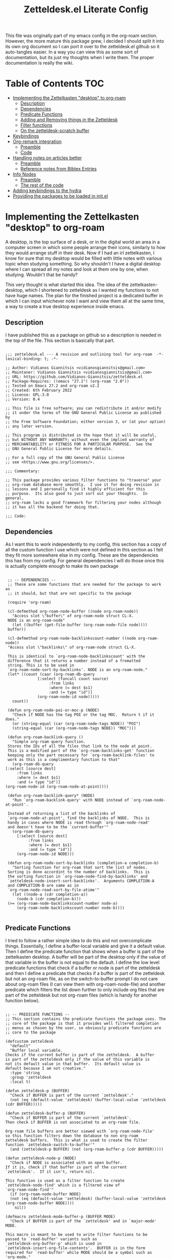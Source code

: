 #+TITLE: Zetteldesk.el Literate Config

This file was originally part of my emacs config in the org-roam section. However, the more mature this package grew, I decided I should split it into its own org document so I can port it over to the zetteldesk.el github so it auto-tangles easier. In a way you can view this as some sort of documentation, but its just my thoughts when I write them. The proper documentation is really the wiki.

* Table of Contents                                                     :TOC:
- [[#implementing-the-zettelkasten-desktop-to-org-roam][Implementing the Zettelkasten "desktop" to org-roam]]
  - [[#description][Description]]
  - [[#dependencies][Dependencies]]
  - [[#predicate-functions][Predicate Functions]]
  - [[#adding-and-removing-things-in-the-zetteldesk][Adding and Removing things in the Zetteldesk]]
  - [[#filter-functions][Filter functions]]
  - [[#on-the-zetteldesk-scratch-buffer][On the zetteldesk-scratch buffer]]
- [[#keybindings][Keybindings]]
- [[#org-remark-integration][Org-remark integration]]
  - [[#preamble][Preamble]]
  - [[#code][Code]]
- [[#handling-notes-on-articles-better][Handling notes on articles better]]
  - [[#preamble-1][Preamble]]
  - [[#reference-notes-from-bibtex-entries][Reference notes from Bibtex Entries]]
- [[#info-nodes][Info Nodes]]
  - [[#preamble-2][Preamble]]
  - [[#the-rest-of-the-code][The rest of the code]]
- [[#adding-keybindings-to-the-hydra][Adding keybindings to the hydra]]
- [[#providing-the-packages-to-be-loaded-in-initel][Providing the packages to be loaded in init.el]]

* Implementing the Zettelkasten "desktop" to org-roam 
  A desktop, is the top surface of a desk, or in the digital world an area in a computer screen in which some people arrange their icons, similarly to how they would arrange stuff in their desk. Now if I had an irl zettelkasten, I know for sure that my desktop would be filled with little notes with various topic when studying something. So why shouldn't I have a digital desktop where I can spread all my notes and look at them one by one, when studying. Wouldn't that be handy?

  This very thought is what started this idea. The idea of the zettelkasten-desktop, which I shortened to zetteldesk as I wanted my functions to not have huge names. The plan for the finished project is a dedicated buffer in which I can input whichever note I want and view them all at the same time, a way to create a true desktop experience inside emacs.
  
** Description
   I have published this as a package on github so a description is needed in the top of the file. This section is basically that part.

   #+BEGIN_SRC elisp :tangle zetteldesk.el

     ;;; zetteldesk.el --- A revision and outlining tool for org-roam  -*- lexical-binding: t; -*-

     ;; Author: Vidianos Giannitsis <vidianosgiannitsis@gmail.com>
     ;; Maintaner: Vidianos Giannitsis <vidianosgiannitsis@gmail.com>
     ;; URL: https://github.com/Vidianos-Giannitsis/zetteldesk.el
     ;; Package-Requires: ((emacs "27.1") (org-roam "2.0"))
     ;; Tested on Emacs 27.2 and org-roam v2.2
     ;; Created: 6th February 2022
     ;; License: GPL-3.0
     ;; Version: 0.4

     ;; This file is free software; you can redistribute it and/or modify
     ;; it under the terms of the GNU General Public License as published by
     ;; the Free Software Foundation; either version 3, or (at your option)
     ;; any later version.

     ;; This program is distributed in the hope that it will be useful,
     ;; but WITHOUT ANY WARRANTY; without even the implied warranty of
     ;; MERCHANTABILITY or FITNESS FOR A PARTICULAR PURPOSE.  See the
     ;; GNU General Public License for more details.

     ;; For a full copy of the GNU General Public License
     ;; see <https://www.gnu.org/licenses/>.

     ;;; Commentary:

     ;; This package provides various filter functions to "traverse" your
     ;; org-roam database more smoothly.  I use it for doing revision in
     ;; lessons and I personally find it highly efficient for this
     ;; purpose.  Its also good to just sort out your thoughts.  In general,
     ;; org-roam lacks a good framework for filtering your nodes although
     ;; it has all the backend for doing that.

     ;;; Code:
   #+END_SRC
   
** Dependencies
   As I want this to work independently to my config, this section has a copy of all the custom function I use which were not defined in this section as I felt they fit more somewhere else in my config. These are the dependencies this has from my config. For general dependencies I will do those once this is actually complete enough to make its own package

   #+BEGIN_SRC elisp :tangle zetteldesk.el

     ;; -- DEPENDENCIES --
     ;; These are some functions that are needed for the package to work as
     ;; it should, but that are not specific to the package

     (require 'org-roam)

     (cl-defmethod org-roam-node-buffer ((node org-roam-node))
       "Access slot \"buffer\" of org-roam-node struct CL-X.
     NODE is an org-roam-node"
       (let ((buffer (get-file-buffer (org-roam-node-file node))))
	 buffer))

     (cl-defmethod org-roam-node-backlinkscount-number ((node org-roam-node))
	 "Access slot \"backlinks\" of org-roam-node struct CL-X.

     This is identical to `org-roam-node-backlinkscount' with the
	 difference that it returns a number instead of a fromatted
	 string. This is to be used in
	 `org-roam-node-sort-by-backlinks'. NODE is an org-roam-node."
	 (let* ((count (caar (org-roam-db-query
			      [:select (funcall count source)
				       :from links
				       :where (= dest $s1)
				       :and (= type "id")]
			      (org-roam-node-id node)))))
	   count))

     (defun org-roam-node-poi-or-moc-p (NODE)
       "Check if NODE has the tag POI or the tag MOC.  Return t if it does."
       (or (string-equal (car (org-roam-node-tags NODE)) "POI")
	   (string-equal (car (org-roam-node-tags NODE)) "MOC")))

     (defun org-roam-backlink-query ()
       "Simple org-roam query function.
     Stores the IDs of all the files that link to the node at point.
     This is a modified part of the `org-roam-backlinks-get' function
     keeping only the part necessary for `org-roam-backlink-files' to
     work as this is a complimentary function to that"
       (org-roam-db-query
	[:select [source dest]
		 :from links
		 :where (= dest $s1)
		 :and (= type "id")]
	(org-roam-node-id (org-roam-node-at-point))))

     (defun org-roam-backlink-query* (NODE)
       "Run `org-roam-backlink-query' with NODE instead of `org-roam-node-at-point'.

     Instead of returning a list of the backlinks of
     `org-roam-node-at-point', find the backlinks of NODE.  This is
     handy in cases where NODE is read through `org-roam-node-read'
     and doesn't have to be the `current-buffer'"
       (org-roam-db-query
	     [:select [source dest]
		      :from links
		      :where (= dest $s1)
		      :and (= type "id")]
	     (org-roam-node-id NODE)))

     (defun org-roam-node-sort-by-backlinks (completion-a completion-b)
       "Sorting function for org-roam that sort the list of nodes.
     Sorting is done accordint to the number of backlinks.  This is
     the sorting function in `org-roam-node-find-by-backlinks' and
     `zetteldesk-node-insert-sort-backlinks'.  Arguments COMPLETION-A
     and COMPLETION-B are same as in
     `org-roam-node-read-sort-by-file-atime'"
       (let ((node-a (cdr completion-a))
	     (node-b (cdr completion-b)))
	 (>= (org-roam-node-backlinkscount-number node-a)
	     (org-roam-node-backlinkscount-number node-b))))

   #+END_SRC
   
** Predicate Functions
I tried to follow a rather simple idea to do this and not overcomplicate things. Essentially, I define a buffer-local variable and give it a default value. Then I define the predicate function that shows when a buffer is part of the zettelkasten desktop. A buffer will be part of the desktop only if the value of that variable in the buffer is not equal to the default. I define the low level predicate functions that check if a buffer or node is part of the zetteldesk and then I define a predicate that checks if a buffer is part of the zetteldesk but not an org-roam file, as on the switch-to-buffer prompt I do not care about org-roam files (I can view them with org-roam-node-file) and another predicate which filters the list down further to only include org files that are part of the zetteldesk but not org-roam files (which is handy for another function below).

#+BEGIN_SRC elisp :tangle zetteldesk.el

  ;; -- PREDICATE FUNCTIONS --
  ;; This section contains the predicate functions the package uses. The
  ;; core of the package is that it provides well filtered completion
  ;; menus as chosen by the user, so obviously predicate functions are
  ;; core to the package

  (defcustom zetteldesk
    "default"
    "Buffer local variable.
  Checks if the current buffer is part of the zetteldesk.  A buffer
  is part of the zetteldesk only if the value of this variable is
  not its default value in that buffer.  Its default value is
  default because I am not creative."
    :type 'string
    :group 'zetteldesk
    :local t)

  (defun zetteldesk-p (BUFFER)
    "Check if BUFFER is part of the current `zetteldesk'."
    (not (eq (default-value 'zetteldesk) (buffer-local-value 'zetteldesk (cdr BUFFER)))))

  (defun zetteldesk-buffer-p (BUFFER)
    "Check if BUFFER is part of the current `zetteldesk'.
  Then check if BUFFER is not associated to an org-roam file.

  Org-roam file buffers are better viewed with `org-roam-node-file'
  so this function filters down the database to non org-roam
  zetteldesk buffers.  This is what is used to create the filter
  function `zetteldesk-switch-to-buffer'"
    (and (zetteldesk-p BUFFER) (not (org-roam-buffer-p (cdr BUFFER)))))

  (defun zetteldesk-node-p (NODE)
    "Check if NODE is associated with an open buffer.
  If it is, check if that buffer is part of the current
  `zetteldesk'.  If it isn't, return nil.

  This function is used as a filter function to create
  `zetteldesk-node-find' which is a filtered view of
  `org-roam-node-find'"
    (if (org-roam-node-buffer NODE)
	(not (eq (default-value 'zetteldesk) (buffer-local-value 'zetteldesk (org-roam-node-buffer NODE))))
      nil))

  (defmacro zetteldesk-mode-buffer-p (BUFFER MODE)
    "Check if BUFFER is part of the `zetteldesk' and in `major-mode' MODE.

  This macro is meant to be used to write filter functions to be
  passed to `read-buffer' variants such as
  `zetteldesk-org-buffer-p' which is used in
  `zetteldesk-insert-org-file-contents'.  BUFFER is in the form
  required for `read-buffer' while MODE should be a symbol such as
  'org-mode."
    `(and (zetteldesk-buffer-p ,BUFFER)
	  (eq (buffer-local-value 'major-mode (cdr ,BUFFER)) ,MODE)))

  (defun zetteldesk-org-buffer-p (BUFFER)
    "Check if BUFFER is part of the current `zetteldesk'.
  Then check if the file is an org file but not one that belongs to
  org-roam.

  This is used as the filter function for
  `zetteldesk-insert-org-file-contents' which prompts for an org
  file, but as `zetteldesk-insert-node-contents' is a superior
  version for org-roam nodes, that function should not prompts for
  those files"
    (zetteldesk-mode-buffer-p BUFFER 'org-mode))

  (defun zetteldesk-pdf-p (BUFFER)
    "Check if BUFFER is part of the current `zetteldesk' and also a pdf file."
    (zetteldesk-mode-buffer-p BUFFER 'pdf-view-mode))

#+END_SRC

#+RESULTS:
: zetteldesk-node-insert

** Adding and Removing things in the Zetteldesk
   I define a few adding mechanisms and the matching removing ones, as can seen below. The first is adding/removing a buffer, the second is for a node and then I have two ways of playing with a nodes backlinks. I can add a node and all its backlinks to the zetteldesk, or I can select a node and add one of its backlinks to the zetteldesk. Both have their use cases imo. For the last one, I believe there is no need for a matching removing one. 

   
  #+BEGIN_SRC elisp :tangle zetteldesk.el

    ;; -- ADD/REMOVE THINGS IN THE ZETTELDESK --
    ;; To get a system where the user can get multiple filtered views of
    ;; the nodes/buffers of their choice, obviously you need functions
    ;; that allow the user to add them to something. And then, you also
    ;; need ways to remove things, because people make mistakes.

    (defmacro zetteldesk--add-buffer (BUFFER)
      "Add BUFFER to the current `zettelesk'.

    This is a low-level macro used in all zetteldesk-add
    functions.  Given BUFFER it creates the code required to add the
    buffer to the zetteldesk.  For example all
    `zetteldesk-add-to-desktop' is, is an interactive call to this
    macro.  Other functions need more stuff, but deep-down they all
    use this macro."
      `(with-current-buffer ,BUFFER
	 (setq-local zetteldesk "foo")))

    (defun zetteldesk-add-to-desktop (BUFFER)
      "Add BUFFER to the current `zetteldesk'."
      (interactive "b")
      (zetteldesk--add-buffer BUFFER))

    (defun zetteldesk-add-node-to-desktop (NODE)
      "Add NODE to the `zetteldesk'.
    If there isn't a buffer associated to it, create it.  NODE is an
    org-roam node read through `org-roam-node-read'"
      (interactive (list (org-roam-node-read)))
      (let ((buffer (org-roam-node-buffer NODE))
	     (file (org-roam-node-file NODE))
	     (org-startup-with-latex-preview nil))
	(if (not (eq buffer nil))
	    (zetteldesk--add-buffer buffer)
	  (zetteldesk--add-buffer (find-file-noselect file)))))

    (defun zetteldesk-add-poi-or-moc-backlink-to-desktop ()
      "Prompt the user to select an org-roam node that has a specific tag.
    Looks for the POI or MOC tag (filtering done with
    `org-roam-node-poi-or-moc-p') and collects its ID and backlinks.
    Then, prompt the user to select one of its backlinks and add that
    to the zetteldesk."
      (interactive)
      (let* ((source (org-roam-node-read nil #'org-roam-node-poi-or-moc-p))
	     (source-id (org-roam-node-id source))
	     (backlinks (org-roam-backlink-query* source)))
	(zetteldesk-add-node-to-desktop
	 (org-roam-node-read nil (lambda (NODE)
				   (let* ((id (org-roam-node-id NODE))
					  (id-list (list id source-id)))
				     (member id-list backlinks)))))))

    (defun zetteldesk-add-backlinks-to-desktop ()
      "Add the current buffer and all its backlinks to the `zetteldesk'.

    This function queries the database for all the nodes that link to
    the current node with the `org-roam-backlink-query' function and
    then recursively checks if there is an open buffer associated
    with them, and if so adds it to the `zetteldesk'"
      (interactive)
      (setq-local zetteldesk "foo")
      (let ((backlinks (length (org-roam-backlink-query)))
	    (org-startup-with-latex-preview nil))
	(dotimes (number backlinks)
	  (let* ((id (car (nth number (org-roam-backlink-query))))
		  (node (org-roam-node-from-id id))
		  (buffer (org-roam-node-buffer node))
		  (file (org-roam-node-file node)))
	    (if (not (eq buffer nil))
		(zetteldesk--add-buffer buffer)
	      (zetteldesk--add-buffer (find-file-noselect file)))))))

    (defmacro zetteldesk--remove-buffer (BUFFER)
      "Remove BUFFER from the current `zetteldesk'.

    This is a low-level macro used in all zetteldesk-remove
    functions.  This function is identical in logic to
    `zetteldesk--add-buffer', however it is for removing thingss
    instead of adding."
      `(with-current-buffer ,BUFFER
	 (kill-local-variable 'zetteldesk)))

    (defun zetteldesk-remove-from-desktop (BUFFER)
      "Remove BUFFER from the current `zetteldesk'."
      (interactive "b")
      (zetteldesk--remove-buffer BUFFER))

    (defun zetteldesk-remove-node-from-desktop (NODE)
      "Remove NODE from the `zetteldesk'.
    NODE is an org-roam node
    and is read through `org-roam-node-read'"
      (interactive (list (org-roam-node-read nil #'zetteldesk-node-p)))
      (let ((buffer (org-roam-node-buffer NODE)))
	(zetteldesk--remove-buffer buffer)))

    (defun zetteldesk-remove-backlinks-from-desktop ()
      "Remove from the `zetteldesk', the current buffer and its backlinks.

    This function is essentially a carbon copy of
    `zetteldesk-add-backlinks-to-desktop' but instead of adding the
    buffer to the desktop it removes it."
      (interactive)
      (kill-local-variable 'zetteldesk)
      (let ((backlinks (length (org-roam-backlink-query))))
	(dotimes (number backlinks)
	  (let* ((id (car (nth number (org-roam-backlink-query))))
		  (node (org-roam-node-from-id id))
		  (buffer (org-roam-node-buffer node)))
	    (unless (eq buffer nil)
	      (zetteldesk--remove-buffer buffer))))))


  #+END_SRC 

  #+RESULTS:
  : zetteldesk-remove-backlinks-from-desktop
   
** Filter functions
   Here I define the functions which give you a filtered view of switch-to-buffer and org-roam-node-find to the current zetteldesk. I also define a filtered view of org-roam-node-insert as its not rare to want to insert a link to a file from the zetteldesk and an iteration of that, that also sorts by backlinks.

   Lastly, trying to handle info buffers, I add a filtered view of Info-goto-node, using completing-read.

   #+BEGIN_SRC elisp :tangle zetteldesk.el

     ;; -- FILTER FUNCTIONS --
     ;; This section is about defining all the functions that show you the
     ;; filtered results of all your nodes/buffers

     (defun zetteldesk-switch-to-buffer ()
       "Execute a filtered `switch-to-buffer'.
     The filter is done using `zetteldesk-buffer-p' to show only
     buffers that are part of the current `zetteldesk' and not
     `org-roam-node's."
       (interactive)
       (switch-to-buffer (read-buffer "Zetteldesk Buffers: " nil nil #'zetteldesk-buffer-p)))

     (defun zetteldesk-node-find ()
       "Execute a filtered `org-roam-node-find'.
     The filter is done using `zetteldesk-node-p' to show only nodes that are
     part of the current `zetteldesk'"
       (interactive)
       (org-roam-node-find nil nil #'zetteldesk-node-p))

     (defun zetteldesk-node-insert ()
       "Execute a filtered `org-roam-node-insert'.
     The filter is done using `zetteldesk-node-p' to show only nodes that are
     part of the current `zetteldesk'"
       (interactive)
       (org-roam-node-insert #'zetteldesk-node-p))

     (defun zetteldesk-node-insert-sort-backlinks ()
       "Select a node that is part of the zetteldesk.
     The function used is `org-roam-node-read' in a UI sorted by the
       number of backlinks.  Insert a link in the current buffer to
       the selected node.

     This function essentially has the core functionality of
     `org-roam-node-insert', but it uses `org-roam-node-read' instead
     as only that can take a sort-function.  Some files may be
     important to their topic, but not MOCs or POIs, so this function
     acts essentially as a complimentary function to
     `zetteldesk-node-insert-if-poi-or-moc' to check if that one
     missed something you want to include."
       (interactive)
       (let* ((node (org-roam-node-read nil #'zetteldesk-node-p #'org-roam-node-sort-by-backlinks))
	      (id (org-roam-node-id node))
	      (description (org-roam-node-formatted node)))
	 (insert (org-link-make-string
		  (concat "id:" id)
		  description))))


   #+END_SRC
    
** On the zetteldesk-scratch buffer
   The zetteldesk-scratch buffer is a bit equivalent to the emacs scratch buffer. Its essentially a buffer unique to the session in which you can drop all the links, node contents or whatever else interests you and use it as the place to hold your crude notes until you drop them where they belong. I also envision this to be the buffer in which you drop all the notes you want to view at one time, in the way you would spread them on your desk.

   I am considering making a global minor mode zetteldesk-mode in which map you can put all your keybindings if you do not want the override map littered with those. It will also have a hook when turned on to create the scratch buffer. I will do this as I find it more classy to enable a minor mode than to just run the zetteldesk-create-scratch-buffer at initialization

   Things I have implemented so far
   - Creating a global minor mode for the zetteldesk.
   - Creating a function which initialises the zetteldesk-scratch buffer and hook that to the on-hook of zetteldesk-mode. The primary reason for wanting to define the minor mode was to enable it on startup and have this hook initialise the scratch buffer so I do not have to worry about it. The other reason is that for distributing this as a package I think it makes sense for it to have a minor mode in which I could possibly isolate the keybindings.
   - A function that inserts links to all the POIs in the zetteldesk to the current buffer. The way I have my zettelkasten sorted, my index files have the MOC (map of contents) tag and other important files of a subject have the POI (point of interest) tag. POIs are chosen by opening org-roam UI, blacklisting index files (in my case blacklisting the MOC tag), having a high value for "Node connections size scale" and seeing which nodes stand out the most. This is an idea taken from the book How to make a complete map of every thought you think. I use my zettelkasten for university notes and when revisioning its a great tool to be able to insert links to all POIs in some sort of scratch buffer, then sorting them and with that writing an outline of everything in that lesson. In a way, this does function as an outliner tool.
   - A function that prompts for a node inside the zetteldesk and inserts its contents to the zetteldesk-scratch buffer omitting the properties section where the id is stored. As it uses an absolute number for this, it doesn't exactly omit properties if the node has aliases or refs, I could consider trying to fix that, but I do not know how as of now. It also replaces the title keyword with a top level heading. This way you can add any node to your scratch buffer. This is equivalent to taking the note out of the drawer and putting it into your desk, the very first part of what I plan for this tool.
   - A similar function which prompts for org files in the zetteldesk but excluding org-roam files. Its behaviour is a bit different. No links are inserted as they are not needed, no part of the file is truncated as typically the first line is the title, the title is again changed to a top level heading, but as most big org files have some kind of structure to them, I also demote all their headings by 1, as their top level heading will be the title. This is part of an idea I had that this system should integrate with more than org-roam files (albeit that being the main plan) because your notes could also be in other org files.
   - A function that prompts the user to select a pdf that is part of the zetteldesk and a page in that pdf and inserts a link to that pdf, in that page. The link sits under a heading which has a specifically formatted name of the type "Supplementary Material - name_of_pdf (PDF)". Also has functionality of inserting the highlighted region of text to the zetteldesk-scratch buffer.

   Only other supportive material for any kind of work/research I could think of is source code files and browser pages. For source code files, it is in my opinion trivial to paste the code into an org mode source code block. I might automate it a bit better in the future, but for now I am not that interested in setting up something like this. For web pages, there really wouldn't be a point in inserting the web page verbatim, but only a link and some notes about it. This is already handled by org-roam protocol and that capture template of mine so if anything I will mention it and prompt to that capture template for what I think it should have. There is also screenshots and MS Office formats I guess but screenshots can be pasted into an org file from the clipboard and therefore require no automation and all MS Office formats aren't that readable in Emacs in the first place so they should be converted to pdf and handled by that imo. 

   #+BEGIN_SRC elisp :tangle zetteldesk.el

     ;; -- *ZETTELDESK-SCRATCH* --
     ;; This is the section where it all comes together. The
     ;; zetteldesk-scratch buffer is a special buffer defined here on which
     ;; you drop all your stuff. Its what molds the whole workflow together

     (defcustom zetteldesk-map (make-sparse-keymap)
       "This variable is the keymap for `zetteldesk-mode'."
       :type 'keymap
       :group 'zetteldesk)

     (defcustom zetteldesk-insert-scratch-or-current-buffer t
       "Customization variable.
     Decides whethere zetteldesk-insert functions will insert to the
     ,*zetteldesk-scratch* buffer or the current buffer.  Default value
     is t which makes those functions insert to the scratch.  Setting
     it to nil will make those functions insert to the current buffer,
     for whichever usecase you might want"
       :type 'string
       :group 'zetteldesk)

     ;;;###autoload
     (define-minor-mode zetteldesk-mode
       "Toggles the global `zetteldesk-mode'.

     When turned on, this mode initialises the *zetteldesk-scratch*
     buffer, a useful part of the whole zetteldesk workflow."
       :init-value nil
       :global t
       :group 'zetteldesk
       :keymap zetteldesk-map
       :lighter " zetteldesk")

     (defun zetteldesk--create-scratch-buffer ()
       "Create the zetteldesk-scratch buffer and put it in `org-mode'."
       (let ((buffer (generate-new-buffer "*zetteldesk-scratch*"))
	     (org-startup-with-latex-preview nil))
	 (with-current-buffer buffer
	   (org-mode))))

     (add-hook 'zetteldesk-mode-on-hook 'zetteldesk--create-scratch-buffer)

     (defmacro zetteldesk-insert-location ()
       "Find the location the zetteldesk-insert functions should insert to.

     The decision is made depending on the variable
     `zetteldesk-insert-scratch-or-current-buffer'.  Check its
     docstring for more info.  This is used in all zetteldesk-insert
     functions to decide if the insertion should happen in
     ,*zetteldesk-scratch or the current buffer."
       `(if zetteldesk-insert-scratch-or-current-buffer
		       "*zetteldesk-scratch*"
		     (current-buffer)))

     (defmacro zetteldesk-insert-switch-to-scratch (arg)
       "Switch to the *zetteldesk-scratch* if ARG is the `\\[universal-argument]'.

     All the zetteldesk-insert functions have a similar logic of
     switching to the *zetteldesk-scratch* buffer in a split if given
     a `\\[universal-argument]'.  To avoid repetition, this macro
     expands to the needed code."
       `(when (equal ,arg '(4))
	  (switch-to-buffer-other-window "*zetteldesk-scratch*")))

     (defmacro zetteldesk--replace-title ()
       "Replace \"#+title: \" with \"* \".

     A lot of the zetteldesk-insert functions need this functionality
     so I implemented it as a simple macro."
       `(while (search-forward "#+title: " nil t)
	  (replace-match "* " nil t)))

     (defun zetteldesk-switch-to-scratch-buffer (&optional arg)
       "Open the zetteldesk-scratch buffer in a split with the current buffer.

     Optionally, if given optional argument ARG, which needs to be the
     `\\[universal-argument]' switch to the *zetteldesk-scratch*
     buffer without issuing a split."
       (interactive "P")
       (if (equal arg '(4))
	   (switch-to-buffer "*zetteldesk-scratch*")
	 (switch-to-buffer-other-window "*zetteldesk-scratch*")))

     (defun zetteldesk-node-insert-if-poi-or-moc ()
       "Filter `org-roam-node-list' to show zetteldesk-nodes only.
     Then filter that to only those that have the POI or MOC tag with
     `zetteldesk-node-p' and `org-roam-node-poi-or-moc-p'.  Then
     insert a link to every one of those nodes and seperate them with
     commas"
       (interactive)
       (let* ((init_list (org-roam-node-list))
	      (zetteldesk_nodes (cl-remove-if-not #'zetteldesk-node-p init_list))
	      (nodes_poi (cl-remove-if-not #'org-roam-node-poi-or-moc-p zetteldesk_nodes)))
	 (while nodes_poi
	   (let* ((node (car nodes_poi))
		  (description (org-roam-node-formatted node)))
	     (insert (org-link-make-string
		      (concat "id:" (org-roam-node-id node))
		      description))
	     (insert ", "))
	   (setq nodes_poi (cdr nodes_poi)))))

     (defun zetteldesk-insert-node-contents (&optional arg)
       "Select a node that is part of the current `zetteldesk'.
     Add a link to it at point and then insert its contents to the
     bottom of the *zetteldesk-scratch* buffer after inserting a
     newline there.  Remove the first 67 characters which is the
     properties section if it only contains the ID of the node as its
     unneeded and change the string #+title to a top level heading as
     its more practical when inserting the contents of multiple files.

     If given the optional argument ARG, which needs to be the
     `\\[universal-argument]' also switch to the *zetteldesk-scratch*
     buffer in a split."
       (interactive "P")
       (let* ((node (org-roam-node-read nil #'zetteldesk-node-p))
	      (file (org-roam-node-file node))
	      (description (org-roam-node-formatted node))
	      (location (zetteldesk-insert-location)))
	 (insert (org-link-make-string
		  (concat "id:" (org-roam-node-id node))
		  description))
	 (with-current-buffer location
	   (goto-char (point-max))
	   (newline)
	   (insert-file-contents file nil 67)
	   (zetteldesk--replace-title)))
       (zetteldesk-insert-switch-to-scratch arg))

     (defun zetteldesk-insert-node-contents-without-link ()
       "\"Sister function\" of `zetteldesk-insert-node-contents'.
     Finds a node that is part of the `zetteldesk' and inserts its
     contents to the bottom of the zetteldesk-scratch buffer. This
     function differentiates itself, by the fact that it doesn't
     insert an ID link to the node in the current buffer and by the
     fact that it switches to the scratch buffer in a split without
     needing a `\\[universal-argument]'.

     For me, it makes sense a lot of the time to insert a link to the
     node inthe current buffer, especially if its an outlining
     buffer. But sometimes its not handy, and so, I just made this
     second iteration to fix that issue."
       (interactive)
       (let* ((node (org-roam-node-read nil #'zetteldesk-node-p))
	      (location (zetteldesk-insert-location))
	      (file (org-roam-node-file node)))
	 (with-current-buffer location
	   (goto-char (point-max))
	   (newline)
	   (insert-file-contents file nil 67)
	   (zetteldesk--replace-title)))
       (switch-to-buffer-other-window "*zetteldesk-scratch*"))

     (defun zetteldesk-insert-org-file-contents (&optional arg)
       "Select an org buffer that is in the `zetteldesk'.
     Insert its contents to the *zetteldesk-scratch* buffer, make its
      title a top level heading and demote all of its headings by one
      level (since the title now acts as a top level heading).  Note
      that org-roam nodes are not shown

     Optional argument ARG, if given needs to be a
     `\\[universal-argument]' and it switches to the *zetteldesk-scratch*
     buffer in a split"
       (interactive "P")
       (let* ((buffer (set-buffer (read-buffer "Zetteldesk Buffers: " nil nil #'zetteldesk-org-buffer-p)))
	      (location (zetteldesk-insert-location))
	      (file (buffer-file-name buffer)))
	 (set-buffer location)
	 (goto-char (point-max))
	 (save-excursion
	   (newline)
	   (insert-file-contents file))
	 (save-excursion
	   (while (not (org-next-visible-heading 1))
	     (org-metaright)))
	 (zetteldesk--replace-title))
       (zetteldesk-insert-switch-to-scratch arg))

     (defun zetteldesk-insert-link-to-pdf (&optional arg)
       "Select a pdf file that is part of the `zetteldesk'.
     Prompt for a page in that pdf (defaults to page 1 if you don't
     care about the page).

     Then, in the zetteldesk-scratch buffer, insert at `point-max' a
     newline and then a new heading with its name consisting of the
     string \"Supportive Material - \" then the pdfs name, without the
     file structure or the extension and then the string
     \"(PDF)\".  Then, insert a newline, the string \"Link to PDF: \"
     and then a link to the chosen pdf, in the correct page, with the
     description being the pdfs name without the file structure or the
     extension.  Note that `org-pdftools-setup-link' needs to be run
     for pdf links to work (which this uses).

     Optionally, if given optional argument ARG which is the
     `\\[universal-argument]' save the highlighted region in a
     variable and insert it after the heading but before the pdf link.
     This functionality serves the purpose of adding a \"description\"
     sort of thing to the pdf. Typically, when citing a pdf as
     supplementary info to an argument, there is something specific
     you want to take from the pdf. Therefore, this optional addition,
     adds that to the scratch buffer so you remember why it was
     useful."
       (interactive "P")
       (let* ((pdf-buffer (set-buffer (read-buffer "Zetteldesk Pdfs: " nil nil #'zetteldesk-pdf-p)))
	      (file (buffer-file-name pdf-buffer))
	      (location (zetteldesk-insert-location))
	      (page (read-from-minibuffer "Page: " "1"))
	      (description (file-name-nondirectory (file-name-sans-extension file))))
	 (with-current-buffer location
	   (goto-char (point-max))
	   (newline)
	   (org-insert-heading)
	   (insert "Supportive Material - " description " (PDF)")
	   (newline)
	   (when (equal arg '(4))
	     (let ((contents (buffer-substring (mark) (point))))
	       (insert contents)
	       (newline)))
	   (insert "Link to PDF: "
		   (org-link-make-string
		    (concat "pdf:" file "::" page)
		    description)))))


   #+END_SRC

   #+RESULTS:
   : zetteldesk-insert-info-contents

* Keybindings
This section is for the default keybindings of zetteldesk.el, implemented in a seperate file zetteldesk-kb.el. I personally don't use these but they are very useful to have

#+BEGIN_SRC elisp :tangle zetteldesk-kb.el

  ;;; zetteldesk-kb.el --- Keybindings for zetteldesk.el  -*- lexical-binding: t; -*-

  ;; Author: Vidianos Giannitsis <vidianosgiannitsis@gmail.com>
  ;; Maintaner: Vidianos Giannitsis <vidianosgiannitsis@gmail.com>
  ;; URL: https://github.com/Vidianos-Giannitsis/zetteldesk-kb.el
  ;; Package-Requires: ((zetteldesk "0.2") (hydra "0.15") (major-mode-hydra "0.2"))
  ;; Created: 3rd March 2022
  ;; License: GPL-3.0

  ;; This file is free software; you can redistribute it and/or modify
  ;; it under the terms of the GNU General Public License as published by
  ;; the Free Software Foundation; either version 3, or (at your option)
  ;; any later version.

  ;; This program is distributed in the hope that it will be useful,
  ;; but WITHOUT ANY WARRANTY; without even the implied warranty of
  ;; MERCHANTABILITY or FITNESS FOR A PARTICULAR PURPOSE.  See the
  ;; GNU General Public License for more details.

  ;; For a full copy of the GNU General Public License
  ;; see <https://www.gnu.org/licenses/>.

  ;;; Commentary:

  ;; This file defines a few hydras for the keybindings in
  ;; zetteldesk.el.  The hydra displays small descriptions of each
  ;; function to help a beginner with getting familiarised with the
  ;; package.  The keybindings used are based on what my personal config
  ;; uses, but to fit it all in a single hydra, there are some
  ;; differentiations.

  ;; I made this optional and not part of the main package as I don't
  ;; consider it essential, just helpful for those who want a ready set
  ;; of keybindings, with descriptions instead of the function names to
  ;; try the package out.  Due to the modularity of Emacs, I recommend
  ;; you set up your own keybindings either from scratch or by
  ;; customising these hydras so they make the most sense to you and fit
  ;; your mental model.  I however thought that something like this will
  ;; be very useful until you get the hang of the package.

  ;; The hydras are defined with the `pretty-hydra-define' macro from
  ;; the `major-mode-hydra' package as imo its end result is a very good
  ;; looking hydra menu, perfect for something like this.  For this
  ;; reason, this part of the package, relies on that package.

  ;;; Code:

  ;; Dependencies

  (require 'zetteldesk)
  (require 'hydra)
  (require 'pretty-hydra)
  ;; There is also org-roam, but since this requires zetteldesk.el to be
  ;; loaded, that one should handle loading org-roam

  ;; Supplementary Hydras

  (pretty-hydra-define zetteldesk-add-hydra (:color blue :title "Add to Zetteldesk")
    ("Org-Roam"
     (("n" zetteldesk-add-node-to-desktop "Add Node")
      ("b" zetteldesk-add-backlinks-to-desktop "Add Node + All its backlinks")
      ("p" zetteldesk-add-poi-or-moc-backlink-to-desktop "Select MOC or POI - Add one of its backlinks"))

     "Other"
     (("a" zetteldesk-add-to-desktop "Add Buffer"))))

  (pretty-hydra-define zetteldesk-remove-hydra (:color blue :title "Remove from Zetteldesk")
    ("Org-Roam"
     (("n" zetteldesk-remove-node-from-desktop "Remove Node")
      ("b" zetteldesk-remove-backlinks-from-desktop "Remove Node + All its backlinks"))

     "Other"
     (("r" zetteldesk-remove-from-desktop "Remove Buffer"))))

  (pretty-hydra-define zetteldesk-insert-hydra (:color blue :title "Insert from the Zetteldesk")
    ("Org-Roam"
     (("n" zetteldesk-insert-node-contents "Link to Node and Contents in *zetteldesk-scratch*")
      ("N" zetteldesk-insert-node-contents-without-link "Node Contents in *zetteldesk-scratch")
      ("i" zetteldesk-node-insert "Link to Node")
      ("b" zetteldesk-node-insert-sort-backlinks "Link to Node - Menu sorted by Backlinks")
      ("m" zetteldesk-node-insert-if-poi-or-moc "Links to all POIs and MOCs"))

     "Supplementary Material to *zetteldesk-scratch*"
      (("p" zetteldesk-insert-link-to-pdf "Link to PDF")
       ("o" zetteldesk-insert-org-file-contents "Org File Contents"))))

  ;; The Primary Hydra

  (pretty-hydra-define zetteldesk-main-hydra (:color blue :title "Zetteldesk Hydra")
    ("Filter Functions"
     (("b" zetteldesk-switch-to-buffer "Switch to Zetteldesk Buffer")
      ("n" zetteldesk-node-find "Find Zetteldesk Node"))

     "Add/Remove Hydras"
     (("r" zetteldesk-remove-hydra/body "Run the Removing Hydra")
      ("a" zetteldesk-add-hydra/body "Run the Adding Hydra"))

     "Inserting Things and *zetteldesk-scratch*"
     (("s" zetteldesk-switch-to-scratch-buffer "Switch to *zetteldesk-scratch*")
      ("i" zetteldesk-insert-hydra/body "Run the Insert Hydra"))))

  ;; Set up the keybinding to call the hydra

  (defcustom zetteldesk-hydra-prefix nil
    "Stores the value of the keybinding that calls the main zetteldesk hydra.
  By default it is set to nil, to
    allow the user to set the prefix they want"
    :type 'string
    :group 'zetteldesk)

  (define-key zetteldesk-map zetteldesk-hydra-prefix 'zetteldesk-main-hydra/body)

  (provide 'zetteldesk-kb)

  ;;; zetteldesk-kb.el ends here

#+END_SRC

   
* Org-remark integration
** Preamble
#+BEGIN_SRC elisp :tangle zetteldesk-remark.el
  ;;; zetteldesk-remark.el --- Org-Remark integration for zetteldesk.el   -*- lexical-binding: t; -*-

  ;; Author: Vidianos Giannitsis <vidianosgiannitsis@gmail.com>
  ;; Maintaner: Vidianos Giannitsis <vidianosgiannitsis@gmail.com>
  ;; URL: https://github.com/Vidianos-Giannitsis/zetteldesk-remark.el
  ;; Package-Requires: ((zetteldesk "0.4") (org-remark "1.0") (zetteldesk-kb "0.1") (emacs "27.2"))
  ;; Created: 22nd March 2022
  ;; License: GPL-3.0
  ;; Version: 0.1

  ;; This file is free software; you can redistribute it and/or modify
  ;; it under the terms of the GNU General Public License as published by
  ;; the Free Software Foundation; either version 3, or (at your option)
  ;; any later version.

  ;; This program is distributed in the hope that it will be useful,
  ;; but WITHOUT ANY WARRANTY; without even the implied warranty of
  ;; MERCHANTABILITY or FITNESS FOR A PARTICULAR PURPOSE.  See the
  ;; GNU General Public License for more details.

  ;; For a full copy of the GNU General Public License
  ;; see <https://www.gnu.org/licenses/>.

  ;;; Commentary:

  ;; This file defines some functions for zetteldesk.el which help with
  ;; integrating it with org-remark.  Org-remark requires the buffer from
  ;; which its called to be associated with a file.  However the
  ;; zetteldesk-scratch buffer is not associated with a file.  Therefore,
  ;; some special things need to be done to allow for this integration
  ;; to work.  However, I consider that this is a good implementation of
  ;; such behaviour.

  ;;; Code:

  (require 'zetteldesk)
  (require 'zetteldesk-kb)
  (require 'org-remark)

#+END_SRC

** Code
   Org-remark is a package for highlighting parts of a document and creating marginal notes from them. I believe that such a feature is great for an environment such as the zetteldesk-scratch buffer. But as that buffer is not associated to a file, I want to setup better integration between it and zetteldesk.

   Namely, I am mostly looking for two things to work as I want them. Be able to create margin notes from the zetteldesk-scratch buffer without it being associated to a file, by let-binding the value of ~org-remark-notes-file-name~ to an absolute path, probably of the form of org-roam-directory/zetteldesk-margin-notes.org or something. Then, if I decide I want to save this zetteldesk to a file, the margin-notes should be linked there correctly (might happen by default, however I am uncertain).

   Furthermore, I want to make sure the behaviour is as intended when having multiple margin notes from zetteldesks. This heading will tangle to a seperate file which will be a zetteldesk extension.

   #+BEGIN_SRC elisp :tangle zetteldesk-remark.el

     ;; -- Helper Functions/Variables --

     (defcustom zetteldesk-remark-title nil
       "Title to use in `zetteldesk-remark-highlight-get-title'.

     Initialised to nil and given a value when turning on
     `zetteldesk-remark-mode'."
       :type 'string
       :group 'zetteldesk)

     ;;;###autoload
     (define-minor-mode zetteldesk-remark-mode
       "Toggle the `zetteldesk-remark-mode'.

     This mode initialises the value of `zetteldesk-remark-title', an
     important variable for using org-remark in buffers not associated
     to a file."
       :init-value nil
       :global t
       :group 'zetteldesk
       :lighter " zetteldesk-remark")

     (defun zetteldesk-remark-set-title ()
       "Set the value of `zetteldesk-remark-title' from a minibuffer prompt."
       (setq zetteldesk-remark-title (read-string "Zetteldesk Remark Title: ")))

     (defun zetteldesk-remark-set-notes-file ()
       "Helper function to set `org-remark-notes-file-name''s value.

     This is the value the zetteldesk-remark functions expect and this
     function is run in the `zetteldesk-remark-mode-on-hook'."
       (setq org-remark-notes-file-name
	     (concat org-roam-directory "zetteldesk-margin-notes.org")))

     (defun zetteldesk-remark-reset-notes-file ()
       "Reset `org-remark-notes-file-name' to its default value.

     This is a helper function for zetteldesk-remark to reset the
     value of that variable after turning off
     `zetteldesk-remark-mode-off-hook'"
       (custom-reevaluate-setting 'org-remark-notes-file-name))

     (add-hook 'zetteldesk-remark-mode-on-hook 'zetteldesk-remark-set-notes-file)
     (add-hook 'zetteldesk-remark-mode-off-hook 'zetteldesk-remark-reset-notes-file)
     (add-hook 'zetteldesk-remark-mode-on-hook 'zetteldesk-remark-set-title)

     (defun org-top-level-heading-title ()
       "Get the title of the top-level org heading.

     This is a helper function for `zetteldesk-remark-highlight-mark'.
     That function assumes that the heading's title is the title of a
     node, which is true only for top level headings in
     ,*zetteldesk-scratch*.  This ensures that the title it takes is
     always that of a top level heading."
       (save-excursion
	 (while (not (= (car (org-heading-components)) 1))
	   (org-previous-visible-heading 1))
	 (nth 4 (org-heading-components))))

     (defun zetteldesk-remark-highlight-get-title ()
       "Variation of `org-remark-highlight-get-title' for zetteldesk-remark.el.

     If the buffer is not associated to a file name, this function
     should not return nil, but the value of
     `zetteldesk-remark-title'.  This is to be able to use
     `zetteldesk-remark-mark' in the *zetteldesk-scratch*."
       (if (buffer-file-name)
	   (or (cadr (assoc "TITLE" (org-collect-keywords '("TITLE"))))
	       (file-name-sans-extension
		(file-name-nondirectory (buffer-file-name))))
	 zetteldesk-remark-title))

     (defun zetteldesk-remark-highlight-save
	 (filename beg end props &optional title node-title)
       "Variation of `org-remark-highlight-save' for zetteldesk-remark.el.

     It has a bonus optional parameter NODE-TITLE which acts as the
     name of the second level heading which will store the item and to
     not completely lose the items that were marked during the call to
     `zetteldesk-remark-mark' they are placed in a quote block right
     after the second level heading.  Besides that it acts the same as
     `org-remark-highlight-save'.  However,
     `zetteldesk-remark-highlight-mark' the function that calls this,
     gives it quite different arguments than
     `org-remark-highlight-mark' would.  For more details refer to its
     docstring.

     FILENAME, BEG, END, PROPS and TITLE are the same as in
     `org-remark-highlight-save'."
       (let* ((filename (org-remark-source-get-file-name filename))
	      (id (plist-get props 'org-remark-id))
	      (text (org-with-wide-buffer (buffer-substring-no-properties beg end)))
	      (notes-buf (find-file-noselect (org-remark-notes-get-file-name)))
	      (main-buf (current-buffer))
	      (line-num (org-current-line beg))
	      (orgid (org-remark-highlight-get-org-id beg)))
	 (with-current-buffer notes-buf
	   ;;`org-with-wide-buffer is a macro that should work for non-Org file'
	   (org-with-wide-buffer
	    (let ((file-headline (or (org-find-property
				      org-remark-prop-source-file filename)
				     (progn
				       ;; If file-headline does not exist,
				       ;; create one at the bottom
				       (goto-char (point-max))
				       ;; Ensure to be in the beginning of
				       ;; line to add a new headline
				       (when (eolp) (open-line 1) (forward-line 1) (beginning-of-line))
				       (insert (concat "* " title "\n"))
				       (org-set-property org-remark-prop-source-file filename)
				       (org-up-heading-safe) (point))))
		  (id-headline (org-find-property org-remark-prop-id id)))
	      ;; Add org-remark-link with updated line-num as a property
	      (plist-put props "org-remark-link" (concat
						  "[[file:"
						  filename
						  (when line-num (format "::%d" line-num))
						  "]]"))
	      (if id-headline
		  (progn
		    (goto-char id-headline)
		    ;; Update the existing headline and position properties
		    ;; Don't update the headline text when it already exists
		    ;; Let the user decide how to manage the headlines
		    ;; (org-edit-headline text)
		    ;; FIXME update the line-num in a normal link if any
		    (org-remark-notes-set-properties beg end props))
		;; No headline with the marginal notes ID property. Create a new one
		;; at the end of the file's entry
		(goto-char file-headline)
		(org-narrow-to-subtree)
		(goto-char (point-max))
		;; Ensure to be in the beginning of line to add a new headline
		(when (eolp) (open-line 1) (forward-line 1) (beginning-of-line))
		;; Create a headline
		;; Add a properties
		(insert (concat "** " node-title "\n"))
		(insert "#+begin_quote\n" text "\n" "#+end_quote\n")
		(org-remark-notes-set-properties beg end props)
		(when (and orgid org-remark-use-org-id)
		    (insert (concat "[[id:" orgid "]" "[" title "]]"))))))
	   (cond
	    ;; fix GH issue #19
	    ;; Temporarily remove `org-remark-save' from the `after-save-hook'
	    ;; When the marginal notes buffer is the main buffer
	    ((eq notes-buf main-buf)
	     (remove-hook 'after-save-hook #'org-remark-save t)
	     (save-buffer)
	     (add-hook 'after-save-hook #'org-remark-save nil t))
	    ;; When marginal notes buffer is separate from the main buffer, save the
	    ;; notes buffer
	    ((buffer-modified-p)
	     (save-buffer)))
	   t)))

     ;; -- The main functions --

     (defun zetteldesk-remark-highlight-mark
	 (beg end &optional id mode label face properties)
       "Variation of `org-remark-highlight-mark' for zetteldesk-remark.el.

     The main difference is that the zetteldesk alternative to some of
     the org-remark functions are run.  This
     `zetteldesk-remark-highlight-save' instead of
     `org-remark-highlight-save' and
     `zetteldesk-remark-highlight-get-title' instead of
     `org-remark-highlight-get-title'.  Also, when ran, this function
     activates `zetteldesk-remark-mode' which runs some useful
     initialization functions that other functions of the package
     expect.

     In running the function, filename is no longer taken from the
     function `buffer-file-name' but from the node whose title is the
     current heading's title, the title is a `concat' of the string
     ,*zetteldesk-scratch* and the value of
     `zetteldesk-remark-highlight-get-title'.  Lastly, this gives
     `zetteldesk-remark-highlight-save''s final argument which is the
     title of the node that is associated with this section.

     Arguments BEG, END, ID, MODE, LABEL, FACE and PROPERTIES are all
     identical to those in `org-remark-highlight-mark'."
       ;; Ensure to turn on the local minor mode
       (unless org-remark-mode (org-remark-mode +1)
	       zetteldesk-remark-mode (zetteldesk-remark-mode +1))
       ;; When highlights are toggled hidden, only the new one gets highlighted in
       ;; the wrong toggle state.
       (when org-remark-highlights-hidden (org-remark-highlights-show))
       ;; Add highlight to the text
       (org-with-wide-buffer
	(let ((ov (make-overlay beg end nil :front-advance))
	      ;; UUID is too long; does not have to be the full length
	      (id (if id id (substring (org-id-uuid) 0 8))))
	  (overlay-put ov 'face (if face face 'org-remark-highlighter))
	  (while properties
	    (let ((prop (pop properties))
		  (val (pop properties)))
	      (overlay-put ov prop val)))
	  (when label (overlay-put ov 'org-remark-label label))
	  (overlay-put ov 'org-remark-id id)
	  ;; Keep track of the overlay in a local variable. It's a list that is
	  ;; guaranteed to contain only org-remark overlays as opposed to the one
	  ;; returned by `overlay-lists' that lists any overlays.
	  (push ov org-remark-highlights)
	  ;; for mode, nil and :change result in saving the highlight.  :load
	  ;; bypasses save.
	  (unless (eq mode :load)
	    (let* ((node-title (org-top-level-heading-title))
		   (node (org-roam-node-from-title-or-alias node-title))
		   (filename (org-roam-node-file node)))
	      (if filename
		  (zetteldesk-remark-highlight-save filename
						    beg end
						    (overlay-properties ov)
						    (concat "*zetteldesk-scratch* "
							    (zetteldesk-remark-highlight-get-title))
						    node-title)
		(message "org-remark: Highlights not saved; buffer is not visiting a file"))))))
       (deactivate-mark)
       (org-remark-highlights-housekeep)
       (org-remark-highlights-sort))

     (defun zetteldesk-remark-mark (beg end &optional id mode)
       "Variation of `org-remark-mark' for zetteldesk-remark.el.

     The only difference is that `zetteldesk-remark-highlight-mark' is
     run instead of `org-remark-highlight-mark'.  For details on what
     the differences are, refer to its doctstring, while for details
     on the arguments BEG, END, ID and MODE refer to
     `org-remark-mark'."
       (interactive (org-remark-region-or-word))
       ;; FIXME
       ;; Adding "nil" is different to removing a prop
       ;; This will do for now
       (zetteldesk-remark-highlight-mark beg end id mode
					 nil nil
					 (list "org-remark-label" "nil")))

     (defun zetteldesk-remark-switch-to-margin-notes ()
       "Helper function to go to the zetteldesk-margin-notes file.

     If `org-remark-mark' is called through its wrapper function
     `zetteldesk-remark-mark', it sets `org-remark-notes-file-name' to
     a specific file, which is meant to be used with all margin notes
     coming from zetteldesk-scratch.  This function switches to that
     file."
       (interactive)
       (pop-to-buffer (find-file (concat org-roam-directory "zetteldesk-margin-notes.org"))))

     ;; -- Keybindings --

     (pretty-hydra-define zetteldesk-remark-hydra (:color blue :title "Org-remark Integration")
       ("Zetteldesk Remark Functions"
	(("m" zetteldesk-remark-mark "Mark region and create margin note")
	 ("s" zetteldesk-remark-switch-to-margin-notes "Switch to the margin notes file"))

	"Org Remark Functions"
	(("o" org-remark-open "Open margin note")
	 ("n" org-remark-view-next "Open next margin note" :exit nil)
	 ("p" org-remark-view-prev "Open previous margin note" :exit nil)
	 ("v" org-remark-view "Open margin note without switching to it" :exit nil))

	"Quit"
	(("q" nil "quit"))))

     (pretty-hydra-define+ zetteldesk-main-hydra ()
       ("Inserting Things and *zetteldesk-scratch*"
	(("m" zetteldesk-remark-hydra/body "Run the Zetteldesk Remark Hydra"))))

   #+END_SRC
     
* Handling notes on articles better - Literature Notes
   This section is about zetteldesk-ref, an optional extension of zetteldesk.el. It includes integratio nof the zetteldesk with various reference sources such as bibtex entry nodes, which are org-roam nodes, however they need a different behaviour than your typical org-roam node.
   
** Preamble
    This is just the intro text that needs to be in the start of the file

    #+BEGIN_SRC elisp :tangle zetteldesk-ref.el
      ;;; zetteldesk-ref.el --- A zetteldesk extension for interfacing with literature nodes   -*- lexical-binding: t; -*-

      ;; Author: Vidianos Giannitsis <vidianosgiannitsis@gmail.com>
      ;; Maintaner: Vidianos Giannitsis <vidianosgiannitsis@gmail.com>
      ;; URL: https://github.com/Vidianos-Giannitsis/zetteldesk-ref.el
      ;; Package-Requires: ((zetteldesk "0.3") (bibtex-completion "2.0") (zetteldesk-kb "0.1") (emacs "26.1"))
      ;; Created: 27th March 2022
      ;; License: GPL-3.0
      ;; Version: 0.1

      ;; This file is free software; you can redistribute it and/or modify
      ;; it under the terms of the GNU General Public License as published by
      ;; the Free Software Foundation; either version 3, or (at your option)
      ;; any later version.

      ;; This program is distributed in the hope that it will be useful,
      ;; but WITHOUT ANY WARRANTY; without even the implied warranty of
      ;; MERCHANTABILITY or FITNESS FOR A PARTICULAR PURPOSE.  See the
      ;; GNU General Public License for more details.

      ;; For a full copy of the GNU General Public License
      ;; see <https://www.gnu.org/licenses/>.

      ;;; Commentary:

      ;; This package provides some optional improvements to zetteldesk.el.
      ;; Specifically it introduces mechanisms for handling literature notes
      ;; associated to a bibtex entry which are mostly powered by org-noter.
      ;; This code makes these reference materials interface better with the
      ;; zetteldesk

      ;;; Code:

      (require 'zetteldesk)
      (require 'zetteldesk-kb)
      (require 'bibtex-completion)

    #+END_SRC
    
** Reference notes from Bibtex Entries
    I have a decent amount of notes that are on scientific articles taken with ~org-noter~. These are org-roam nodes, but they need a special behaviour imo as their formatting isn't similar to that of my permanent notes. Now, gathering these nodes to make a special filter function including only those was an adventure in and of itself. But it was a chance to get more familiarized with common lisp loops, which are a very powerful system.

   #+BEGIN_SRC elisp :tangle zetteldesk-ref.el

     ;; -- Reference Nodes from Bibtex Entries --
     (defun zetteldesk-note-refs-p ()
       "Predicate function to find all bibtex completion candidates with a note.

     Checks if every candidate has the \"=has-note=\" tag using
     `assoc' and if it does, collects that candidate."
       (cl-loop for ref in (bibtex-completion-candidates)
		if (assoc "=has-note=" ref)
		collect ref))

     (defun zetteldesk-citekey-from-refs ()
       "Find the \"=key=\" tag from a list of candidates.

     The list is collected with `zetteldesk-note-refs-p' which is a
     list of candidates that have notes. Collects it using `assoc'."
       (cl-loop for ref in (zetteldesk-note-refs-p)
		collect (assoc "=key=" ref)))

     (defun zetteldesk-citekey-from-node ()
       "Collects the citekeys of org-roam-nodes in the `zetteldesk'.

     Ignores nodes for which `org-roam-node-refs' returns nil."
       (let* ((init-list (org-roam-node-list))
	      (zetteldesk-nodes (cl-remove-if-not #'zetteldesk-node-p init-list)))
	 (cl-loop for node in zetteldesk-nodes
		  if (org-roam-node-refs node)
		  collect (car (org-roam-node-refs node)))))

     (defun zetteldesk-node-from-refs ()
       "Collects a list of ref nodes.

     The nodes are collected from their citekey using
     `org-roam-node-from-ref', while the citekeys themselves are
     collected from `zetteldesk-citekey-from-refs'."
       (cl-loop for ref in (zetteldesk-citekey-from-refs)
		collect (org-roam-node-from-ref (concat "cite:" (cdr ref)))))

     (defun org-roam-node-read--completions* (node-list &optional filter-fn sort-fn)
       "Run `org-roam-node-read--completions' with NODE-LIST being a list of nodes.

     Typically, the function takes `org-roam-node-list' as the initial
     list of nodes and creates the alist `org-roam-node-read'
     uses.  However, it can be helpful to supply the list of nodes
     yourself, when the predicate function used cannot be inferred
     through a filter function of the form this function
     takes.  FILTER-FN and SORT-FN are the same as in
     `org-roam-node-read--completions'.  The resulting alist is to be
     used with `org-roam-node-read*'."
       (let* ((template (org-roam-node--process-display-format org-roam-node-display-template))
	      (nodes node-list)
	      (nodes (mapcar (lambda (node)
			       (org-roam-node-read--to-candidate node template)) nodes))
	      (nodes (if filter-fn
			 (cl-remove-if-not
			  (lambda (n) (funcall filter-fn (cdr n)))
			  nodes)
		       nodes))
	      (sort-fn (or sort-fn
			   (when org-roam-node-default-sort
			     (intern (concat "org-roam-node-read-sort-by-"
					     (symbol-name org-roam-node-default-sort))))))
	      (nodes (if sort-fn (seq-sort sort-fn nodes)
		       nodes)))
	 nodes))

     (defun org-roam-node-read* (node-list &optional initial-input filter-fn sort-fn require-match prompt)
       "Run `org-roam-node-read' with the nodes supplied by NODE-LIST.

     NODE-LIST is a list of nodes passed to
     `org-roam-node-read--completions*', which creates an alist of
     nodes with the proper formatting to be used in this
     function.  This is for those cases where it is helpful to use your
     own list of nodes, because a predicate function can not filter
     them in the way you want easily.

     INITIAL-INPUT, SORT-FN, FILTER-FN, REQUIRE-MATCH, PROMPT are the
     same as in `org-roam-node-read'."
       (let* ((nodes (org-roam-node-read--completions* node-list filter-fn sort-fn))
	      (prompt (or prompt "Node: "))
	      (node (completing-read
		     prompt
		     (lambda (string pred action)
		       (if (eq action 'metadata)
			   `(metadata
			     ;; Preserve sorting in the completion UI if a sort-fn is used
			     ,@(when sort-fn
				 '((display-sort-function . identity)
				   (cycle-sort-function . identity)))
			     (annotation-function
			      . ,(lambda (title)
				   (funcall org-roam-node-annotation-function
					    (get-text-property 0 'node title))))
			     (category . org-roam-node))
			 (complete-with-action action nodes string pred)))
		     nil require-match initial-input 'org-roam-node-history)))
	 (or (cdr (assoc node nodes))
	     (org-roam-node-create :title node))))

     (defun zetteldesk-add-ref-node-to-desktop (NODE)
       "Add NODE to the `zetteldesk'.

     NODE is a literature note that is part of the org-roam
     repository.  The list of such nodes is gathered with
     `zetteldesk-node-from-refs'."
       (interactive (list (org-roam-node-read* (zetteldesk-node-from-refs))))
       (let ((buffer (org-roam-node-buffer NODE))
	     (file (org-roam-node-file NODE))
	     (org-startup-with-latex-preview nil))
	 (if (not (eq buffer nil))
	     (zetteldesk--add-buffer buffer)
	   (zetteldesk--add-buffer (find-file-noselect file)))))

     (defun zetteldesk-remove-ref-node-from-desktop (NODE)
       "Remove NODE from the `zetteldesk'.

     NODE is a literature note that is currently part of the
     zetteldesk, meaning its part of the list generated by
     `zetteldesk-node-from-refs'."
       (interactive
	(list (org-roam-node-read* (zetteldesk-node-from-refs) nil #'zetteldesk-node-p)))
       (let ((buffer (org-roam-node-buffer NODE)))
	 (zetteldesk--remove-buffer buffer)))

     (defun zetteldesk-find-ref-node ()
       "Execute a filtered version of `ivy-bibtex-with-notes'.

     This does not exactly run `ivy-bibtex-with-notes' as that doesn't
     have a way to filter things.  It collects a list of nodes which
     are reference nodes linked to a bibtex entry through
     `zetteldesk-node-from-refs' and passes it to
     `org-roam-node-read*' which is a modified version of
     `org-roam-node-read' which takes a list of nodes as an
     argument.  Since this required a rewrite of `org-roam-node-read',
     finding the file is done indirectly and not through
     `org-roam-node-file'."
       (interactive)
       (find-file (org-roam-node-file (org-roam-node-read* (zetteldesk-node-from-refs) nil #'zetteldesk-node-p))))

     (defun zetteldesk-ivy-bibtex-with-notes (&optional arg)
       "Search `zetteldesk' BibTeX entries with notes using `ivy-bibtex'.

     This function builds on `ivy-bibtex-with-notes', meaning it shows
     a list of bibtex entries with notes, however its filtering
     includes only nodes in the `zetteldesk'.

     With a prefix ARG the cache is invalidated and the bibliography
     reread."
       (interactive "P")
       (cl-letf* ((candidates (zetteldesk-note-refs-p))
		  ((symbol-function 'bibtex-completion-candidates)
		   (lambda ()
		     (cl-loop for ref in candidates
			      if (member (concat "cite:" (cdr (assoc "=key=" ref)))
					 (zetteldesk-citekey-from-node))
			      collect ref))))
	 (ivy-bibtex arg)))

     (defun zetteldesk-helm-bibtex-with-notes (&optional arg)
       "Search `zetteldesk' BibTeX entries with notes using `helm-bibtex'.

     This function builds on `helm-bibtex-with-notes', meaning it shows
     a list of bibtex entries with notes, however its filtering
     includes only nodes in the `zetteldesk'.

     With a prefix ARG the cache is invalidated and the bibliography
     reread."
       (interactive "P")
       (cl-letf* ((candidates (zetteldesk-note-refs-p))
		  ((symbol-function 'bibtex-completion-candidates)
		   (lambda ()
		     (cl-loop for ref in candidates
			      if (member (concat "cite:" (cdr (assoc "=key=" ref)))
					 (zetteldesk-citekey-from-node))
			      collect ref))))
	 (helm-bibtex arg)))

     (defun zetteldesk-insert-ref-node-contents (&optional arg)
       "Select a node that is part of the current `zetteldesk' and a ref node.
     Ref nodes are nodes that refer to reference material such as an
     article.  These are gathered with `zetteldesk-node-from-refs' and
     shown to the user through `org-roam-node-read*' filtered
     according to `zetteldesk-node-p'.

     After selection, in the location determined by
     `zetteldesk-insert-location' (typically *zetteldesk-scratch*), go
     to `point-max', insert a newline and then insert the contents of
     the selected node but remove the first 4 lines which is the
     unneeded property drawer.  After, indent all headings by one level
     and replace the #+title: with an asterisk.  Finally, enter a
     newline after the title, where the string \"Bibtex entry for
     node: \" is entered suffixed by the citekey of the entry.

     If given the optional argument ARG, which needs to be the
     `\\[universal-argument]' also switch to the *zetteldesk-scratch*
     buffer in a split. If given `\\[universal-argument]'
     `\\[universal-argument]' also insert the citekey in the current
     buffer. In `zetteldesk-insert-node-contents', inserting a link to
     the node is the default behaviour and a seperate function is
     implemented for when you don't want that. In this version, it
     made more sense to order it this way in my opinion."
       (interactive "P")
       (let* ((node
	       (org-roam-node-read* (zetteldesk-node-from-refs) nil #'zetteldesk-node-p))
	      (file (org-roam-node-file node))
	      (location (zetteldesk-insert-location))
	      (citekey (concat "cite:" (car (org-roam-node-refs node)))))
	 (when (equal arg '(16))
	   (insert citekey))
	 (set-buffer location)
	 (goto-char (point-max))
	 (save-excursion
	   (insert-file-contents file))
	 (kill-whole-line 4)
	 (newline)
	 (save-excursion
	   (while (not (org-next-visible-heading 1))
	     (org-metaright)))
	 (zetteldesk--replace-title)
	 (end-of-line 1)
	 (newline)
	 (insert "Bibtex entry for node: "
		 citekey))
       (zetteldesk-insert-switch-to-scratch arg))

   #+END_SRC

   #+RESULTS:
   : zetteldesk-insert-ref-node-contents

* Info Nodes
    The info buffer is a single persistent buffer. Therefore, the typical things done in the zetteldesk don't work here. This section is an attempt to fix this and use info nodes together with zetteldesk. There is a function that gives the nodes name in a format that all other Info functions accept. I use that function and add the nodes selected to a variable. The rest of the functions, choose something from that list with completing-read and that is how this system works. For example, the removing mechanisms works by using remove with its argument being the output of the completing-read. The insertion function is a function that prompts the user to select an info buffer that is part of the zetteldesk and inserts its contents to the zetteldesk-scratch buffer under a similarly to above formatted heading. Furthermore, it inserts a link to the info node so you can see it in its context. 

** Preamble
    This is just the intro text that needs to be in the start of the file

    #+BEGIN_SRC elisp :tangle zetteldesk-info.el
      ;;; zetteldesk-info.el --- A zetteldesk extension for interacting with the info program   -*- lexical-binding: t; -*-

      ;; Author: Vidianos Giannitsis <vidianosgiannitsis@gmail.com>
      ;; Maintaner: Vidianos Giannitsis <vidianosgiannitsis@gmail.com>
      ;; URL: https://github.com/Vidianos-Giannitsis/zetteldesk-info.el
      ;; Package-Requires: ((zetteldesk "0.2") (zetteldesk-kb "0.1") (emacs "27.1"))
      ;; Created: 6th April 2022 (as an independent file, existed since the start)
      ;; License: GPL-3.0
      ;; Version: 0.1

      ;; This file is free software; you can redistribute it and/or modify
      ;; it under the terms of the GNU General Public License as published by
      ;; the Free Software Foundation; either version 3, or (at your option)
      ;; any later version.

      ;; This program is distributed in the hope that it will be useful,
      ;; but WITHOUT ANY WARRANTY; without even the implied warranty of
      ;; MERCHANTABILITY or FITNESS FOR A PARTICULAR PURPOSE.  See the
      ;; GNU General Public License for more details.

      ;; For a full copy of the GNU General Public License
      ;; see <https://www.gnu.org/licenses/>.

      ;;; Commentary:

      ;; This package provides some optional improvements to zetteldesk.el.
      ;; Specifically it introduces mechanisms for handling nodes from the
      ;; Info program built in to Emacs, which isn't trivial as its a
      ;; persistent buffer and so the typical predicates used are not
      ;; available for use here

      ;;; Code:

      (require 'zetteldesk)
      (require 'zetteldesk-kb)

    #+END_SRC

** The rest of the code

    #+BEGIN_SRC elisp :tangle zetteldesk-info.el

      ;; -- Info Nodes --
      (defcustom zetteldesk-info-nodes '()
	"List of info nodes that are part of the zetteldesk.
      Initialised as an empty list"
	:type 'list
	:group 'zetteldesk)

      (defun zetteldesk-add-info-node-to-desktop ()
	"Find the current info-node.
      Then add its name to the list of the variable
      `zetteldesk-info-nodes'"
	(interactive)
	(add-to-list 'zetteldesk-info-nodes (Info-copy-current-node-name)))

      (defun zetteldesk-remove-info-node-from-desktop ()
	"Remove an info-node from the `zetteldesk'.
      The node is selected through a `completing-read' menu of
      `zetteldesk-info-nodes'"
	(interactive)
	(setq zetteldesk-info-nodes (remove
				     (completing-read "Info Nodes: " zetteldesk-info-nodes)
				     zetteldesk-info-nodes)))

      (defun zetteldesk-info-goto-node ()
	"Zetteldesk filter function for `Info-goto-node'.

      Prompts the user to select a node from the list
      `zetteldesk-info-nodes' and jumps to that node"
	(interactive)
	(Info-goto-node (completing-read "Nodes: " zetteldesk-info-nodes)))

      (defun zetteldesk-insert-info-contents (&optional arg)
	"Select an info node that is part of the current `zetteldesk'.
      Uses a `completing-read' prompt for the selection.

      Then, in the *zetteldesk-scratch* buffer, go to the end of the
      buffer, insert a newline and a heading of the form \"Supportive
      Material - \" the node's name \"(Info)\" akin to what is done in
      `zetteldesk-insert-link-to-pdf'.  Then, insert the contents of the
      chosen info node, removing the first 2 lines which have the
      contextual links of the buffer, as they are not functional
      outside of the info buffer.  Also insert a link with the title
      \"See this node in its context\" which opens the node inside the
      info program. Finally, restore the buffer from which this
      function was called. Ideally, this wouldn't require a
      switch-to-buffer statement, but the function `Info-goto-node'
      used for this function switches the visible buffer to the info
      node and I couldn't find an alternative that only makes it
      current for editing operations, but doesn't change the visible
      buffer to it.

      I find the link to the actual info buffer is useful as a lot of
      the time, you might want to insert the buffer so you can store it
      with other useful information inside the zetteldesk-scratch
      buffer, but then, you are interested in looking into the other
      nodes of the manual you were reading.

      Optional argument ARG which is a `\\[universal-argument]' switch to the
      zetteldesk-scratch buffer in a split."
	(interactive "P")
	(let ((info_node (completing-read "Nodes: " zetteldesk-info-nodes))
	      (location (zetteldesk-insert-location))
	      (buffer (current-buffer)))
	  (Info-goto-node info_node)
	  (with-current-buffer location
	    (goto-char (point-max))
	    (newline)
	    (org-insert-heading)
	    (insert "Supportive Material - " info_node " (Info)")
	    (newline)
	    (save-excursion (insert-buffer-substring "*info*")
			    (insert
			     (org-link-make-string
			      (concat "elisp:(Info-goto-node \"" info_node "\")")
			      "See this node in its context")))
	    (kill-whole-line 2))
	  (switch-to-buffer buffer)
	  (zetteldesk-insert-switch-to-scratch arg)))

    #+END_SRC

    #+RESULTS:
    : zetteldesk-insert-info-contents

* Adding keybindings to the hydra
For my package zetteldesk.el, I define some keybindings in the file zetteldesk-kb.el. As I do not use these keybindings myself (I prefer the evil-styled ones that suit my config better tbh) that file is never loaded in my config, therefore this should also not be loaded. However, as I often play around with the code here and not in the zetteldesk directory I want to have this here for copy-paste-ability.

#+BEGIN_SRC elisp :tangle zetteldesk-ref.el

  ;; Add keybindings for this package in the default hydra

  (pretty-hydra-define+ zetteldesk-insert-hydra ()
    ("Org-Roam"
     (("r" zetteldesk-insert-ref-node-contents "Link to citekey and Node Contents in *zetteldesk-scratch with special formatting"))))

  (pretty-hydra-define zetteldesk-literature-hydra (:color blue :title "Zetteldesk Literature Nodes")
    ("Org-Roam UI"
     (("r" zetteldesk-find-ref-node))

     "Helm-Bibtex UI"
      (("h" zetteldesk-helm-bibtex-with-notes))

      "Ivy-Bibtex UI"
      (("i" zetteldesk-ivy-bibtex-with-notes))))

  (pretty-hydra-define+ zetteldesk-add-hydra ()
    ("Org-Roam"
     (("l" zetteldesk-add-ref-node-to-desktop "Add Literature Node"))))

  (pretty-hydra-define+ zetteldesk-remove-hydra ()
    ("Org-Roam"
     (("l" zetteldesk-remove-ref-node-from-desktop "Remove Literature Node"))))

  (pretty-hydra-define+ zetteldesk-main-hydra ()
    ("Filter Functions"
     (("l" zetteldesk-literature-hydra/body "Go to Zetteldesk Literature Node"))))

#+END_SRC

#+RESULTS:
: zetteldesk-main-hydra/body

#+BEGIN_SRC elisp :tangle zetteldesk-info.el

  ;; Add keybindings for this package in the default hydra

  (pretty-hydra-define+ zetteldesk-add-hydra ()
    ("Other"
     (("i" zetteldesk-add-info-node-to-desktop "Add Info Node"))))

  (pretty-hydra-define+ zetteldesk-remove-hydra ()
    ("Other"
     (("i" zetteldesk-remove-info-node-from-desktop "Remove Info Node"))))

  (pretty-hydra-define+ zetteldesk-main-hydra ()
    ("Filter Functions"
     (("I" zetteldesk-info-goto-node "Go to Zetteldesk Info Node"))))

  (pretty-hydra-define+ zetteldesk-insert-hydra ()
    ("Supplementary Material to *zetteldesk-scratch*"
     (("I" zetteldesk-insert-info-contents "Info Node Contents + Link to context"))))
#+END_SRC

* Providing the packages to be loaded in init.el
#+BEGIN_SRC elisp :tangle zetteldesk.el

  (provide 'zetteldesk)
  ;;; zetteldesk.el ends here

#+END_SRC
  
#+BEGIN_SRC elisp :tangle zetteldesk-ref.el

  (provide 'zetteldesk-ref)
  ;;; zetteldesk-ref.el ends here

#+END_SRC

#+BEGIN_SRC elisp :tangle zetteldesk-info.el

    (provide 'zetteldesk-info)
    ;;; zetteldesk-info.el ends here
#+END_SRC

#+BEGIN_SRC elisp :tangle zetteldesk-remark.el

  (provide 'zetteldesk-remark)
  ;;; zetteldesk-remark.el ends here
#+END_SRC
